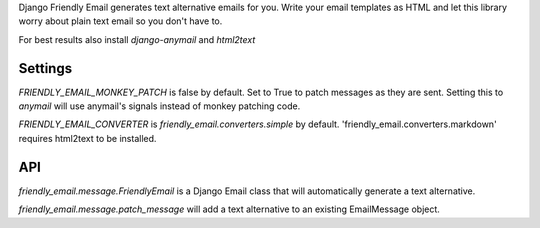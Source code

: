 Django Friendly Email generates text alternative emails for you.
Write your email templates as HTML and let this library worry about plain text email so you don't have to.

For best results also install `django-anymail` and `html2text`



Settings
========

`FRIENDLY_EMAIL_MONKEY_PATCH` is false by default.
Set to True to patch messages as they are sent.
Setting this to `anymail` will use anymail's signals instead of monkey patching code.

`FRIENDLY_EMAIL_CONVERTER` is `friendly_email.converters.simple` by default. 'friendly_email.converters.markdown' requires html2text to be installed.


API
===


`friendly_email.message.FriendlyEmail` is a Django Email class that will automatically generate a text alternative.

`friendly_email.message.patch_message` will add a text alternative to an existing EmailMessage object.
